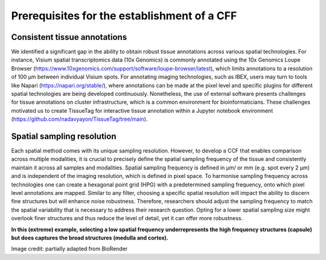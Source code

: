 Prerequisites for the establishment of a CFF
=================

Consistent tissue annotations
------------ 
We identified a significant gap in the ability to obtain robust tissue annotations across various spatial technologies. For instance, Visium spatial transcriptomics data (10x Genomics) is commonly annotated using the 10x Genomics Loupe Browser (https://www.10xgenomics.com/support/software/loupe-browser/latest), which limits annotations to a resolution of 100 µm between individual Visium spots. For annotating imaging technologies, such as IBEX, users may turn to tools like Napari (https://napari.org/stable/), where annotations can be made at the pixel level and specific plugins for different spatial technologies are being developed continuously. Nonetheless, the use of external software presents challenges for tissue annotations on cluster infrastructure, which is a common environment for bioinformaticians. These challenges motivated us to create TissueTag for interactive tissue annotation within a Jupyter notebook environment (https://github.com/nadavyayon/TissueTag/tree/main).


Spatial sampling resolution
---------------
Each spatial method comes with its unique sampling resolution. However, to develop a CCF that enables comparison across multiple modalities, it is crucial to precisely define the spatial sampling frequency of the tissue and consistently maintain it across all samples and modalities. Spatial sampling frequency is defined in μm/ or mm (e.g. spot every 2 μm) and is independent of the imaging resolution, which is defined in pixel space. To harmonise sampling frequency across technologies one can create a hexagonal point grid (HPG) with a predetermined sampling frequency, onto which pixel level annotations are mapped. Similar to any filter, choosing a specific spatial resolution will impact the ability to discern fine structures but will enhance noise robustness. Therefore, researchers should adjust the sampling frequency to match the spatial variability that is necessary to address their research question. Opting for a lower spatial sampling size might overlook finer structures and thus reduce the level of detail, yet it can offer more robustness.

**In this (extreme) example, selecting a low spatial frequency underrepresents the high frequency structures (capsule) but does captures the broad structures (medulla and cortex).**

.. image:: images/0_4_ED4_figure_Organ_Axis_equations_v2_grid_low.jpg
   :width: 60%

Image credit: partially adapted from BioRender
